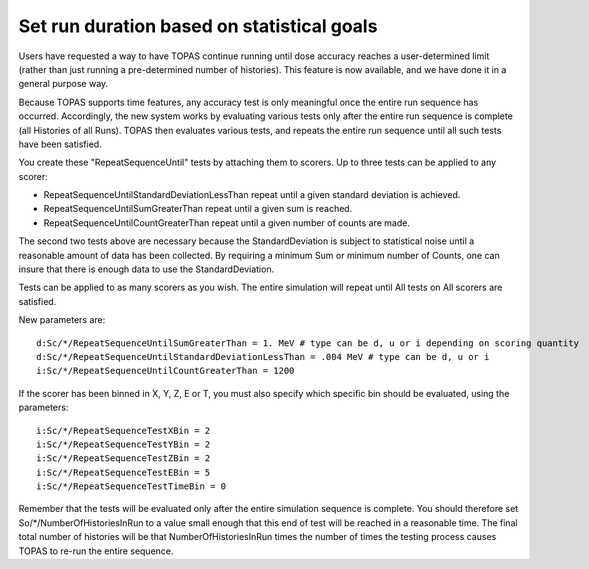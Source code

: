 Set run duration based on statistical goals
-------------------------------------------

Users have requested a way to have TOPAS continue running until dose accuracy reaches
a user-determined limit (rather than just running a pre-determined number of histories).
This feature is now available, and we have done it in a general purpose way.

Because TOPAS supports time features, any accuracy test is only meaningful once the
entire run sequence has occurred. Accordingly, the new system works by evaluating various
tests only after the entire run sequence is complete (all Histories of all Runs).
TOPAS then evaluates various tests, and repeats the entire run sequence until all such
tests have been satisfied.

You create these "RepeatSequenceUntil" tests by attaching them to scorers.
Up to three tests can be applied to any scorer:

* RepeatSequenceUntilStandardDeviationLessThan repeat until a given standard deviation is achieved.
* RepeatSequenceUntilSumGreaterThan repeat until a given sum is reached.
* RepeatSequenceUntilCountGreaterThan repeat until a given number of counts are made.

The second two tests above are necessary because the StandardDeviation is subject to
statistical noise until a reasonable amount of data has been collected.
By requiring a minimum Sum or minimum number of Counts, one can insure that there is
enough data to use the StandardDeviation.

Tests can be applied to as many scorers as you wish.
The entire simulation will repeat until All tests on All scorers are satisfied.

New parameters are::

    d:Sc/*/RepeatSequenceUntilSumGreaterThan = 1. MeV # type can be d, u or i depending on scoring quantity
    d:Sc/*/RepeatSequenceUntilStandardDeviationLessThan = .004 MeV # type can be d, u or i
    i:Sc/*/RepeatSequenceUntilCountGreaterThan = 1200

If the scorer has been binned in X, Y, Z, E or T, you must also specify which specific bin
should be evaluated, using the parameters::

    i:Sc/*/RepeatSequenceTestXBin = 2
    i:Sc/*/RepeatSequenceTestYBin = 2
    i:Sc/*/RepeatSequenceTestZBin = 2
    i:Sc/*/RepeatSequenceTestEBin = 5
    i:Sc/*/RepeatSequenceTestTimeBin = 0

Remember that the tests will be evaluated only after the entire simulation sequence is complete.
You should therefore set
So/*/NumberOfHistoriesInRun
to a value small enough that this end of test will be reached in a reasonable time.
The final total number of histories will be that NumberOfHistoriesInRun times the number of
times the testing process causes TOPAS to re-run the entire sequence.
